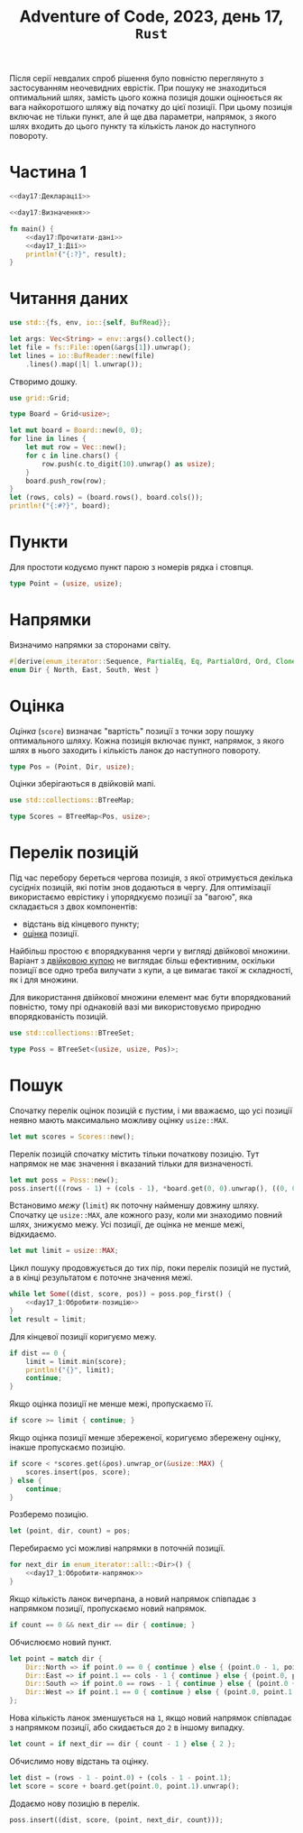 #+title: Adventure of Code, 2023, день 17, =Rust=

Після серії невдалих спроб рішення було повністю переглянуто з застосуванням неочевидних еврістік. При
пошуку не знаходиться оптимальний шлях, замість цього кожна позиція дошки оцінюється як вага найкоротшого
шляжу від початку до цієї позиції. При цьому позиція включає не тільки пункт, але й ще два параметри,
напрямок, з якого шлях входить до цього пункту та кількість ланок до наступного повороту.

* Частина 1
:PROPERTIES:
:ID:       e6284851-b1c1-4e8f-a3f9-42ba60af32da
:END:

#+begin_src rust :noweb yes :mkdirp yes :tangle src/bin/day17_1.rs
  <<day17:Декларації>>

  <<day17:Визначення>>

  fn main() {
      <<day17:Прочитати-дані>>
      <<day17_1:Дії>>
      println!("{:?}", result);
  }
#+end_src

* Читання даних

#+begin_src rust :noweb-ref day17:Декларації
  use std::{fs, env, io::{self, BufRead}};
#+end_src

#+begin_src rust :noweb-ref day17:Прочитати-дані
  let args: Vec<String> = env::args().collect();
  let file = fs::File::open(&args[1]).unwrap();
  let lines = io::BufReader::new(file)
      .lines().map(|l| l.unwrap());
#+end_src

Створимо дошку.

#+begin_src rust :noweb-ref day17:Декларації
  use grid::Grid;
#+end_src

#+begin_src rust :noweb-ref day17:Визначення
  type Board = Grid<usize>;
#+end_src

#+begin_src rust :noweb-ref day17:Прочитати-дані
  let mut board = Board::new(0, 0);
  for line in lines {
      let mut row = Vec::new();
      for c in line.chars() {
          row.push(c.to_digit(10).unwrap() as usize);
      }
      board.push_row(row);
  }
  let (rows, cols) = (board.rows(), board.cols());
  println!("{:#?}", board);
#+end_src

* Пункти

Для простоти кодуємо пункт парою з номерів рядка і стовпця.

#+begin_src rust :noweb-ref day17:Визначення
  type Point = (usize, usize);
#+end_src

* Напрямки

Визначимо напрямки за сторонами світу.

#+begin_src rust :noweb-ref day17:Визначення
  #[derive(enum_iterator::Sequence, PartialEq, Eq, PartialOrd, Ord, Clone, Copy, Debug)]
  enum Dir { North, East, South, West }
#+end_src

* Оцінка
:PROPERTIES:
:ID:       03d51558-bee2-481e-b081-773aa0173b96
:END:

/Оцінка/ (=score=) визначає "вартість" позиції з точки зору пошуку оптимального шляху. Кожна позиція
включає пункт, напрямок, з якого шлях в нього заходить і кількість ланок до наступного повороту.

#+begin_src rust :noweb-ref day17:Визначення
  type Pos = (Point, Dir, usize);
#+end_src

Оцінки зберігаються в двійковій мапі.

#+begin_src rust :noweb-ref day17:Декларації
  use std::collections::BTreeMap;
#+end_src

#+begin_src rust :noweb-ref day17:Визначення
  type Scores = BTreeMap<Pos, usize>;
#+end_src

* Перелік позицій
:PROPERTIES:
:ID:       0bde7df4-ef4f-4e5d-89f0-67d6feefc1a2
:END:

Під час перебору береться чергова позиція, з якої отримується декілька сусідніх позицій, які потім знов
додаються в чергу. Для оптимізації використаємо еврістику і упорядкуємо позиції за "вагою", яка
складається з двох компонентів:

- відстань від кінцевого пункту;
- [[id:03d51558-bee2-481e-b081-773aa0173b96][оцінка]] позиції.

Найбільш простою є впорядкування черги у вигляді двійкової множини. Варіант з [[https://doc.rust-lang.org/std/collections/struct.BinaryHeap.html][двійковою купою]] не виглядає
більш ефективним, оскільки позиції все одно треба вилучати з купи, а це вимагає такої ж складності, як і
для множини.

Для використання двійкової множини елемент має бути впорядкований повністю, тому прі однаковій вазі ми
використовуємо природню впорядкованість позицій.

#+begin_src rust :noweb-ref day17:Декларації
  use std::collections::BTreeSet;
#+end_src

#+begin_src rust :noweb-ref day17:Визначення
  type Poss = BTreeSet<(usize, usize, Pos)>;
#+end_src

* Пошук

Спочатку перелік оцінок позицій є пустим, і ми вважаємо, що усі позиції неявно мають максимально можливу
оцінку ~usize::MAX~.
#+begin_src rust :noweb-ref day17_1:Дії
  let mut scores = Scores::new();
#+end_src

Перелік позицій спочатку містить тільки початкову позицію. Тут напрямок не має значення і вказаний тільки
для визначеності.

#+begin_src rust :noweb-ref day17_1:Дії
  let mut poss = Poss::new();
  poss.insert(((rows - 1) + (cols - 1), *board.get(0, 0).unwrap(), ((0, 0), Dir::East, 3)));
#+end_src

Встановимо /межу/ (=limit=) як поточну найменшу довжину шляху. Спочатку це ~usize::MAX~, але кожного
разу, коли ми знаходимо повний шлях, знижуємо межу. Усі позиції, де оцінка не менше межі, відкидаємо.

#+begin_src rust :noweb-ref day17_1:Дії
  let mut limit = usize::MAX;
#+end_src

Цикл пошуку продовжується до тих пір, поки перелік позицій не пустий, а в кінці результатом є поточне
значення межі.

#+begin_src rust :noweb yes :noweb-ref day17_1:Дії
  while let Some((dist, score, pos)) = poss.pop_first() {
      <<day17_1:Обробити-позицію>>
  }
  let result = limit;
#+end_src

Для кінцевої позиції коригуємо межу.

#+begin_src rust :noweb-ref day17_1:Обробити-позицію
  if dist == 0 {
      limit = limit.min(score);
      println!("{}", limit);
      continue;
  }
#+end_src

Якщо оцінка позиції не менше межі, пропускаємо її.

#+begin_src rust :noweb-ref day17_1:Обробити-позицію
  if score >= limit { continue; }
#+end_src

Якщо оцінка позиції менше збереженої, коригуємо збережену оцінку, інакше пропускаємо позицію.

#+begin_src rust :noweb-ref day17_1:Обробити-позицію
  if score < *scores.get(&pos).unwrap_or(&usize::MAX) {
      scores.insert(pos, score);
  } else {
      continue;
  }
#+end_src

Розберемо позицію.

#+begin_src rust :noweb yes :noweb-ref day17_1:Обробити-позицію
  let (point, dir, count) = pos;
#+end_src

Перебираємо усі можливі напрямки в поточній позиції.

#+begin_src rust :noweb yes :noweb-ref day17_1:Обробити-позицію
  for next_dir in enum_iterator::all::<Dir>() {
      <<day17_1:Обробити-напрямок>>
  }
#+end_src

Якщо кількість ланок вичерпана, а новий напрямок співпадає з напрямком позиції, пропускаємо новий
напрямок.

#+begin_src rust :noweb yes :noweb-ref day17_1:Обробити-напрямок
  if count == 0 && next_dir == dir { continue; }
#+end_src

Обчислюємо новий пункт.

#+begin_src rust :noweb yes :noweb-ref day17_1:Обробити-напрямок
  let point = match dir {
      Dir::North => if point.0 == 0 { continue } else { (point.0 - 1, point.1) },
      Dir::East => if point.1 == cols - 1 { continue } else { (point.0, point.1 + 1) },
      Dir::South => if point.0 == rows - 1 { continue } else { (point.0 + 1, point.1) },
      Dir::West => if point.1 == 0 { continue } else { (point.0, point.1 - 1) }
  };
#+end_src

Нова кількість ланок зменшується на ~1~, якщо новий напрямок співпадає з напрямком позиції, або
скидається до ~2~ в іншому випадку.

#+begin_src rust :noweb yes :noweb-ref day17_1:Обробити-напрямок
  let count = if next_dir == dir { count - 1 } else { 2 };
#+end_src

Обчислимо нову відстань та оцінку.

#+begin_src rust :noweb yes :noweb-ref day17_1:Обробити-напрямок
  let dist = (rows - 1 - point.0) + (cols - 1 - point.1);
  let score = score + board.get(point.0, point.1).unwrap();
#+end_src

Додаємо нову позицію в перелік.

#+begin_src rust :noweb yes :noweb-ref day17_1:Обробити-напрямок
  poss.insert((dist, score, (point, next_dir, count)));
#+end_src

